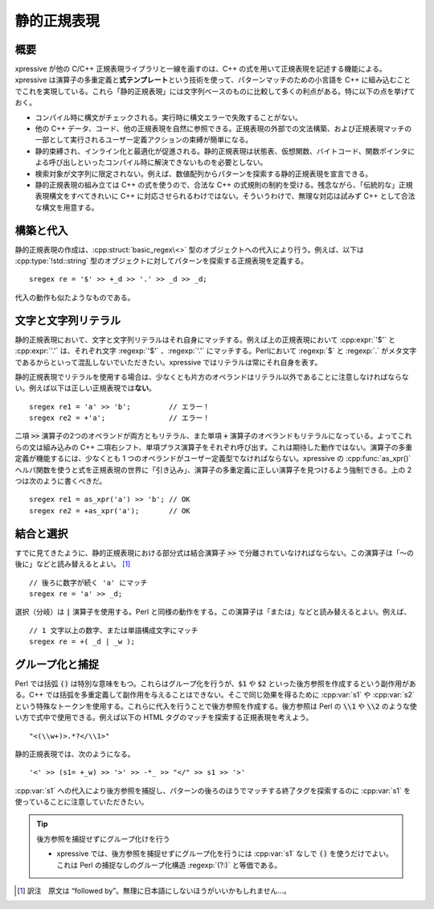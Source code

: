 静的正規表現
^^^^^^^^^^^^

概要
~~~~

xpressive が他の C/C++ 正規表現ライブラリと一線を画すのは、C++ の式を用いて正規表現を記述する機能による。xpressive は演算子の多重定義と\ **式テンプレート**\という技術を使って、パターンマッチのための小言語を C++ に組み込むことでこれを実現している。これら「静的正規表現」には文字列ベースのものに比較して多くの利点がある。特に以下の点を挙げておく。

* コンパイル時に構文がチェックされる。実行時に構文エラーで失敗することがない。
* 他の C++ データ、コード、他の正規表現を自然に参照できる。正規表現の外部での文法構築、および正規表現マッチの一部として実行されるユーザー定義アクションの束縛が簡単になる。
* 静的束縛され、インライン化と最適化が促進される。静的正規表現は状態表、仮想関数、バイトコード、関数ポインタによる呼び出しといったコンパイル時に解決できないものを必要としない。
* 検索対象が文字列に限定されない。例えば、数値配列からパターンを探索する静的正規表現を宣言できる。
* 静的正規表現の組み立ては C++ の式を使うので、合法な C++ の式規則の制約を受ける。残念ながら、「伝統的な」正規表現構文をすべてきれいに C++ に対応させられるわけではない。そういうわけで、無理な対応は試みず C++ として合法な構文を用意する。

構築と代入
~~~~~~~~~~

静的正規表現の作成は、:cpp:struct:`basic_regex\<>` 型のオブジェクトへの代入により行う。例えば、以下は :cpp:type:`!std::string` 型のオブジェクトに対してパターンを探索する正規表現を定義する。 ::

   sregex re = '$' >> +_d >> '.' >> _d >> _d;

代入の動作も似たようなものである。


文字と文字列リテラル
~~~~~~~~~~~~~~~~~~~~

静的正規表現において、文字と文字列リテラルはそれ自身にマッチする。例えば上の正規表現において :cpp:expr:`'$'` と :cpp:expr:`'.'` は、それぞれ文字 :regexp:`'$'` 、:regexp:`'.'` にマッチする。Perlにおいて :regexp:`$` と :regexp:`.` がメタ文字であるからといって混乱しないでいただきたい。xpressive ではリテラルは常にそれ自身を表す。

静的正規表現でリテラルを使用する場合は、少なくとも片方のオペランドはリテラル以外であることに注意しなければならない。例えば以下は正しい正規表現では\ **ない**\。 ::

   sregex re1 = 'a' >> 'b';         // エラー！
   sregex re2 = +'a';               // エラー！

二項 :code:`>>` 演算子の2つのオペランドが両方ともリテラル、また単項 :code:`+` 演算子のオペランドもリテラルになっている。よってこれらの文は組み込みの C++ 二項右シフト、単項プラス演算子をそれぞれ呼び出す。これは期待した動作ではない。演算子の多重定義が機能するには、少なくとも 1 つのオペランドがユーザー定義型でなければならない。xpressive の :cpp:func:`as_xpr()` ヘルパ関数を使うと式を正規表現の世界に「引き込み」、演算子の多重定義に正しい演算子を見つけるよう強制できる。上の 2 つは次のように書くべきだ。 ::

   sregex re1 = as_xpr('a') >> 'b'; // OK
   sregex re2 = +as_xpr('a');       // OK


結合と選択
~~~~~~~~~~

すでに見てきたように、静的正規表現における部分式は結合演算子 :code:`>>` で分離されていなければならない。この演算子は「～の後に」などと読み替えるとよい。 [#]_ ::

   // 後ろに数字が続く 'a' にマッチ
   sregex re = 'a' >> _d;

選択（分岐）は :code:`|` 演算子を使用する。Perl と同様の動作をする。この演算子は「または」などと読み替えるとよい。例えば、 ::

   // 1 文字以上の数字、または単語構成文字にマッチ
   sregex re = +( _d | _w );


グループ化と捕捉
~~~~~~~~~~~~~~~~

Perl では括弧 :code:`()` は特別な意味をもつ。これらはグループ化を行うが、:code:`$1` や :code:`$2` といった後方参照を作成するという副作用がある。C++ では括弧を多重定義して副作用を与えることはできない。そこで同じ効果を得るために :cpp:var:`s1` や :cpp:var:`s2` という特殊なトークンを使用する。これらに代入を行うことで後方参照を作成する。後方参照は Perl の :code:`\\1` や :code:`\\2` のような使い方で式中で使用できる。例えば以下の HTML タグのマッチを探索する正規表現を考えよう。 ::

   "<(\\w+)>.*?</\\1>"

静的正規表現では、次のようになる。 ::

   '<' >> (s1= +_w) >> '>' >> -*_ >> "</" >> s1 >> '>'

:cpp:var:`s1` への代入により後方参照を捕捉し、パターンの後ろのほうでマッチする終了タグを探索するのに :cpp:var:`s1` を使っていることに注意していただきたい。

.. tip:: 後方参照を捕捉せずにグループ化けを行う

   * xpressive では、後方参照を捕捉せずにグループ化を行うには :cpp:var:`s1` なしで :code:`()` を使うだけでよい。これは Perl の捕捉なしのグループ化構造 :regexp:`(?:)` と等価である。


.. [#] 訳注　原文は “followed by”。無理に日本語にしないほうがいいかもしれません…。
